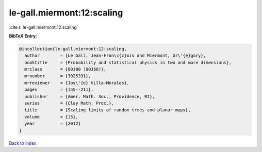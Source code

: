 le-gall.miermont:12:scaling
===========================

:cite:t:`le-gall.miermont:12:scaling`

**BibTeX Entry:**

.. code-block:: bibtex

   @incollection{le-gall.miermont:12:scaling,
     author        = {Le Gall, Jean-Fran\c{c}ois and Miermont, Gr\'{e}gory},
     booktitle     = {Probability and statistical physics in two and more dimensions},
     mrclass       = {60J80 (60J68)},
     mrnumber      = {3025391},
     mrreviewer    = {Jos\'{e} Villa-Morales},
     pages         = {155--211},
     publisher     = {Amer. Math. Soc., Providence, RI},
     series        = {Clay Math. Proc.},
     title         = {Scaling limits of random trees and planar maps},
     volume        = {15},
     year          = {2012}
   }

`Back to index <../By-Cite-Keys.html>`_
